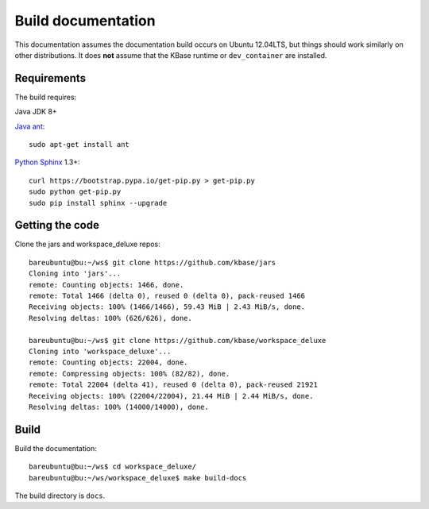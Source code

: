 Build documentation
===================

This documentation assumes the documentation build occurs on Ubuntu 12.04LTS,
but things should work similarly on other distributions. It does **not**
assume that the KBase runtime or ``dev_container`` are installed.

Requirements
------------

The build requires:

Java JDK 8+

`Java ant <http://ant.apache.org/>`_::

    sudo apt-get install ant
  
`Python <https://www.python.org/>`_ `Sphinx <http://sphinx-doc.org/>`_ 1.3+::

    curl https://bootstrap.pypa.io/get-pip.py > get-pip.py
    sudo python get-pip.py
    sudo pip install sphinx --upgrade

.. _getcode:

Getting the code
----------------

Clone the jars and workspace_deluxe repos::

    bareubuntu@bu:~/ws$ git clone https://github.com/kbase/jars
    Cloning into 'jars'...
    remote: Counting objects: 1466, done.
    remote: Total 1466 (delta 0), reused 0 (delta 0), pack-reused 1466
    Receiving objects: 100% (1466/1466), 59.43 MiB | 2.43 MiB/s, done.
    Resolving deltas: 100% (626/626), done.

    bareubuntu@bu:~/ws$ git clone https://github.com/kbase/workspace_deluxe
    Cloning into 'workspace_deluxe'...
    remote: Counting objects: 22004, done.
    remote: Compressing objects: 100% (82/82), done.
    remote: Total 22004 (delta 41), reused 0 (delta 0), pack-reused 21921
    Receiving objects: 100% (22004/22004), 21.44 MiB | 2.44 MiB/s, done.
    Resolving deltas: 100% (14000/14000), done.
    
Build
-----
    
Build the documentation::

    bareubuntu@bu:~/ws$ cd workspace_deluxe/
    bareubuntu@bu:~/ws/workspace_deluxe$ make build-docs
    
The build directory is ``docs``.
